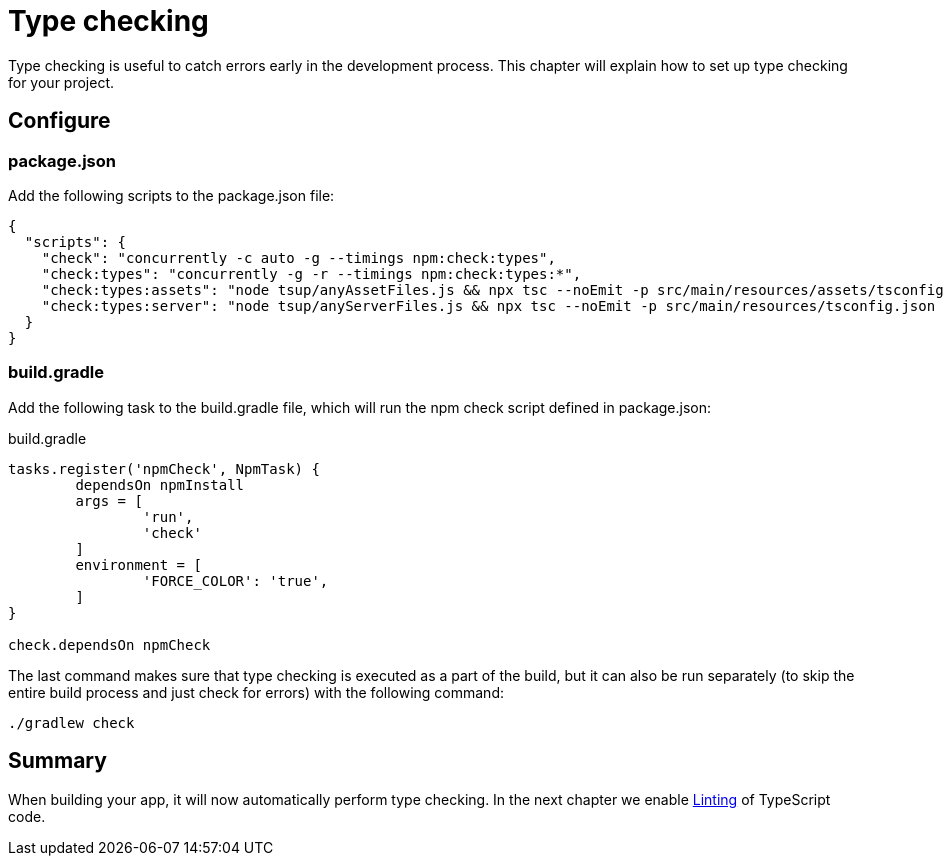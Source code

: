 = Type checking

Type checking is useful to catch errors early in the development process. This chapter will explain how to set up type checking for your project.

== Configure

=== package.json

Add the following scripts to the package.json file:

[source, JSON]
----
{
  "scripts": {
    "check": "concurrently -c auto -g --timings npm:check:types",
    "check:types": "concurrently -g -r --timings npm:check:types:*",
    "check:types:assets": "node tsup/anyAssetFiles.js && npx tsc --noEmit -p src/main/resources/assets/tsconfig.json || exit 0",
    "check:types:server": "node tsup/anyServerFiles.js && npx tsc --noEmit -p src/main/resources/tsconfig.json || exit 0",
  }
}
----

=== build.gradle

Add the following task to the build.gradle file, which will run the npm check script defined in package.json:

.build.gradle
[source, Groovy]
----
tasks.register('npmCheck', NpmTask) {
	dependsOn npmInstall
	args = [
		'run',
		'check'
	]
	environment = [
		'FORCE_COLOR': 'true',
	]
}

check.dependsOn npmCheck
----

The last command makes sure that type checking is executed as a part of the build, but it can also be run separately (to skip the entire build process and just check for errors) with the following command:

[source, Terminal]
----
./gradlew check
----

== Summary

When building your app, it will now automatically perform type checking.
In the next chapter we enable <<lint#,Linting>> of TypeScript code.
